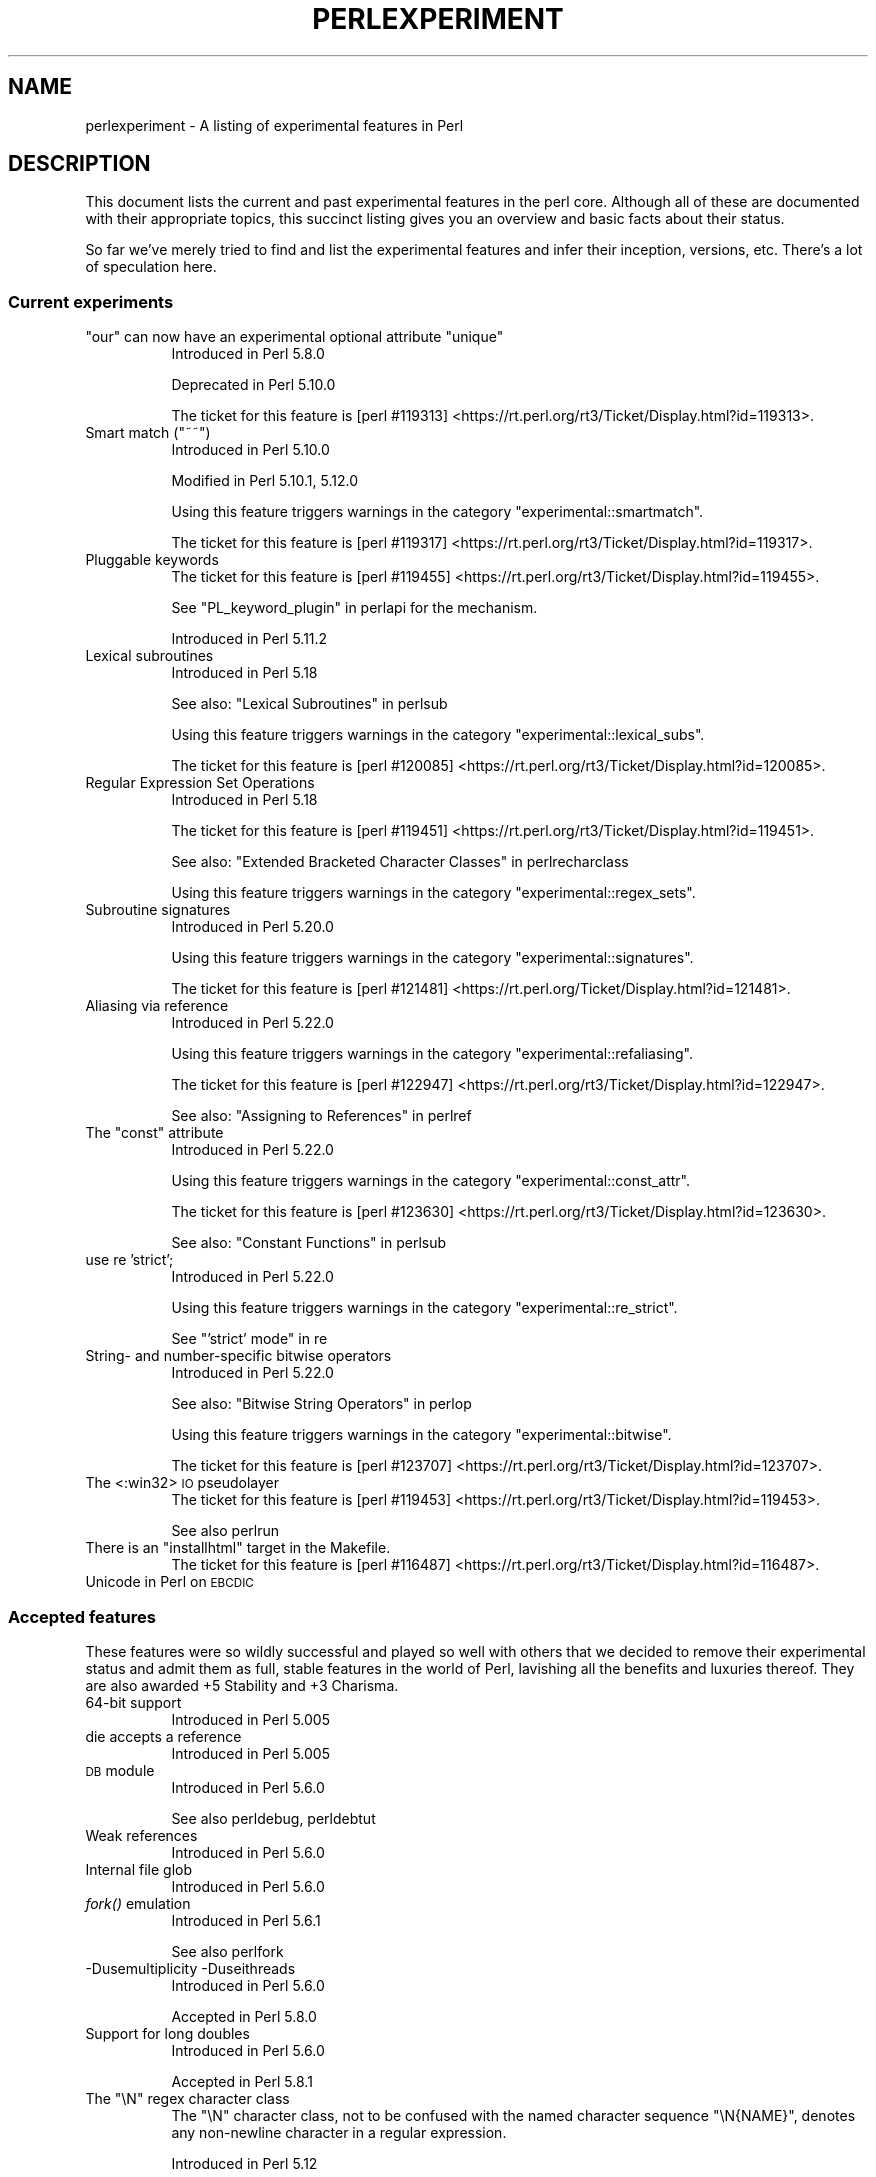 .\" Automatically generated by Pod::Man 4.07 (Pod::Simple 3.32)
.\"
.\" Standard preamble:
.\" ========================================================================
.de Sp \" Vertical space (when we can't use .PP)
.if t .sp .5v
.if n .sp
..
.de Vb \" Begin verbatim text
.ft CW
.nf
.ne \\$1
..
.de Ve \" End verbatim text
.ft R
.fi
..
.\" Set up some character translations and predefined strings.  \*(-- will
.\" give an unbreakable dash, \*(PI will give pi, \*(L" will give a left
.\" double quote, and \*(R" will give a right double quote.  \*(C+ will
.\" give a nicer C++.  Capital omega is used to do unbreakable dashes and
.\" therefore won't be available.  \*(C` and \*(C' expand to `' in nroff,
.\" nothing in troff, for use with C<>.
.tr \(*W-
.ds C+ C\v'-.1v'\h'-1p'\s-2+\h'-1p'+\s0\v'.1v'\h'-1p'
.ie n \{\
.    ds -- \(*W-
.    ds PI pi
.    if (\n(.H=4u)&(1m=24u) .ds -- \(*W\h'-12u'\(*W\h'-12u'-\" diablo 10 pitch
.    if (\n(.H=4u)&(1m=20u) .ds -- \(*W\h'-12u'\(*W\h'-8u'-\"  diablo 12 pitch
.    ds L" ""
.    ds R" ""
.    ds C` ""
.    ds C' ""
'br\}
.el\{\
.    ds -- \|\(em\|
.    ds PI \(*p
.    ds L" ``
.    ds R" ''
.    ds C`
.    ds C'
'br\}
.\"
.\" Escape single quotes in literal strings from groff's Unicode transform.
.ie \n(.g .ds Aq \(aq
.el       .ds Aq '
.\"
.\" If the F register is >0, we'll generate index entries on stderr for
.\" titles (.TH), headers (.SH), subsections (.SS), items (.Ip), and index
.\" entries marked with X<> in POD.  Of course, you'll have to process the
.\" output yourself in some meaningful fashion.
.\"
.\" Avoid warning from groff about undefined register 'F'.
.de IX
..
.if !\nF .nr F 0
.if \nF>0 \{\
.    de IX
.    tm Index:\\$1\t\\n%\t"\\$2"
..
.    if !\nF==2 \{\
.        nr % 0
.        nr F 2
.    \}
.\}
.\"
.\" Accent mark definitions (@(#)ms.acc 1.5 88/02/08 SMI; from UCB 4.2).
.\" Fear.  Run.  Save yourself.  No user-serviceable parts.
.    \" fudge factors for nroff and troff
.if n \{\
.    ds #H 0
.    ds #V .8m
.    ds #F .3m
.    ds #[ \f1
.    ds #] \fP
.\}
.if t \{\
.    ds #H ((1u-(\\\\n(.fu%2u))*.13m)
.    ds #V .6m
.    ds #F 0
.    ds #[ \&
.    ds #] \&
.\}
.    \" simple accents for nroff and troff
.if n \{\
.    ds ' \&
.    ds ` \&
.    ds ^ \&
.    ds , \&
.    ds ~ ~
.    ds /
.\}
.if t \{\
.    ds ' \\k:\h'-(\\n(.wu*8/10-\*(#H)'\'\h"|\\n:u"
.    ds ` \\k:\h'-(\\n(.wu*8/10-\*(#H)'\`\h'|\\n:u'
.    ds ^ \\k:\h'-(\\n(.wu*10/11-\*(#H)'^\h'|\\n:u'
.    ds , \\k:\h'-(\\n(.wu*8/10)',\h'|\\n:u'
.    ds ~ \\k:\h'-(\\n(.wu-\*(#H-.1m)'~\h'|\\n:u'
.    ds / \\k:\h'-(\\n(.wu*8/10-\*(#H)'\z\(sl\h'|\\n:u'
.\}
.    \" troff and (daisy-wheel) nroff accents
.ds : \\k:\h'-(\\n(.wu*8/10-\*(#H+.1m+\*(#F)'\v'-\*(#V'\z.\h'.2m+\*(#F'.\h'|\\n:u'\v'\*(#V'
.ds 8 \h'\*(#H'\(*b\h'-\*(#H'
.ds o \\k:\h'-(\\n(.wu+\w'\(de'u-\*(#H)/2u'\v'-.3n'\*(#[\z\(de\v'.3n'\h'|\\n:u'\*(#]
.ds d- \h'\*(#H'\(pd\h'-\w'~'u'\v'-.25m'\f2\(hy\fP\v'.25m'\h'-\*(#H'
.ds D- D\\k:\h'-\w'D'u'\v'-.11m'\z\(hy\v'.11m'\h'|\\n:u'
.ds th \*(#[\v'.3m'\s+1I\s-1\v'-.3m'\h'-(\w'I'u*2/3)'\s-1o\s+1\*(#]
.ds Th \*(#[\s+2I\s-2\h'-\w'I'u*3/5'\v'-.3m'o\v'.3m'\*(#]
.ds ae a\h'-(\w'a'u*4/10)'e
.ds Ae A\h'-(\w'A'u*4/10)'E
.    \" corrections for vroff
.if v .ds ~ \\k:\h'-(\\n(.wu*9/10-\*(#H)'\s-2\u~\d\s+2\h'|\\n:u'
.if v .ds ^ \\k:\h'-(\\n(.wu*10/11-\*(#H)'\v'-.4m'^\v'.4m'\h'|\\n:u'
.    \" for low resolution devices (crt and lpr)
.if \n(.H>23 .if \n(.V>19 \
\{\
.    ds : e
.    ds 8 ss
.    ds o a
.    ds d- d\h'-1'\(ga
.    ds D- D\h'-1'\(hy
.    ds th \o'bp'
.    ds Th \o'LP'
.    ds ae ae
.    ds Ae AE
.\}
.rm #[ #] #H #V #F C
.\" ========================================================================
.\"
.IX Title "PERLEXPERIMENT 1"
.TH PERLEXPERIMENT 1 "2016-05-28" "perl v5.24.0" "Perl Programmers Reference Guide"
.\" For nroff, turn off justification.  Always turn off hyphenation; it makes
.\" way too many mistakes in technical documents.
.if n .ad l
.nh
.SH "NAME"
perlexperiment \- A listing of experimental features in Perl
.SH "DESCRIPTION"
.IX Header "DESCRIPTION"
This document lists the current and past experimental features in the perl
core. Although all of these are documented with their appropriate topics,
this succinct listing gives you an overview and basic facts about their
status.
.PP
So far we've merely tried to find and list the experimental features and infer
their inception, versions, etc. There's a lot of speculation here.
.SS "Current experiments"
.IX Subsection "Current experiments"
.ie n .IP """our"" can now have an experimental optional attribute ""unique""" 8
.el .IP "\f(CWour\fR can now have an experimental optional attribute \f(CWunique\fR" 8
.IX Item "our can now have an experimental optional attribute unique"
Introduced in Perl 5.8.0
.Sp
Deprecated in Perl 5.10.0
.Sp
The ticket for this feature is
[perl #119313] <https://rt.perl.org/rt3/Ticket/Display.html?id=119313>.
.ie n .IP "Smart match (""~~"")" 8
.el .IP "Smart match (\f(CW~~\fR)" 8
.IX Item "Smart match (~~)"
Introduced in Perl 5.10.0
.Sp
Modified in Perl 5.10.1, 5.12.0
.Sp
Using this feature triggers warnings in the category
\&\f(CW\*(C`experimental::smartmatch\*(C'\fR.
.Sp
The ticket for this feature is
[perl #119317] <https://rt.perl.org/rt3/Ticket/Display.html?id=119317>.
.IP "Pluggable keywords" 8
.IX Item "Pluggable keywords"
The ticket for this feature is
[perl #119455] <https://rt.perl.org/rt3/Ticket/Display.html?id=119455>.
.Sp
See \*(L"PL_keyword_plugin\*(R" in perlapi for the mechanism.
.Sp
Introduced in Perl 5.11.2
.IP "Lexical subroutines" 8
.IX Item "Lexical subroutines"
Introduced in Perl 5.18
.Sp
See also: \*(L"Lexical Subroutines\*(R" in perlsub
.Sp
Using this feature triggers warnings in the category
\&\f(CW\*(C`experimental::lexical_subs\*(C'\fR.
.Sp
The ticket for this feature is
[perl #120085] <https://rt.perl.org/rt3/Ticket/Display.html?id=120085>.
.IP "Regular Expression Set Operations" 8
.IX Item "Regular Expression Set Operations"
Introduced in Perl 5.18
.Sp
The ticket for this feature is
[perl #119451] <https://rt.perl.org/rt3/Ticket/Display.html?id=119451>.
.Sp
See also: \*(L"Extended Bracketed Character Classes\*(R" in perlrecharclass
.Sp
Using this feature triggers warnings in the category
\&\f(CW\*(C`experimental::regex_sets\*(C'\fR.
.IP "Subroutine signatures" 8
.IX Item "Subroutine signatures"
Introduced in Perl 5.20.0
.Sp
Using this feature triggers warnings in the category
\&\f(CW\*(C`experimental::signatures\*(C'\fR.
.Sp
The ticket for this feature is
[perl #121481] <https://rt.perl.org/Ticket/Display.html?id=121481>.
.IP "Aliasing via reference" 8
.IX Item "Aliasing via reference"
Introduced in Perl 5.22.0
.Sp
Using this feature triggers warnings in the category
\&\f(CW\*(C`experimental::refaliasing\*(C'\fR.
.Sp
The ticket for this feature is
[perl #122947] <https://rt.perl.org/rt3/Ticket/Display.html?id=122947>.
.Sp
See also: \*(L"Assigning to References\*(R" in perlref
.ie n .IP "The ""const"" attribute" 8
.el .IP "The ``const'' attribute" 8
.IX Item "The const attribute"
Introduced in Perl 5.22.0
.Sp
Using this feature triggers warnings in the category
\&\f(CW\*(C`experimental::const_attr\*(C'\fR.
.Sp
The ticket for this feature is
[perl #123630] <https://rt.perl.org/rt3/Ticket/Display.html?id=123630>.
.Sp
See also: \*(L"Constant Functions\*(R" in perlsub
.IP "use re 'strict';" 8
.IX Item "use re 'strict';"
Introduced in Perl 5.22.0
.Sp
Using this feature triggers warnings in the category
\&\f(CW\*(C`experimental::re_strict\*(C'\fR.
.Sp
See \*(L"'strict' mode\*(R" in re
.IP "String\- and number-specific bitwise operators" 8
.IX Item "String- and number-specific bitwise operators"
Introduced in Perl 5.22.0
.Sp
See also: \*(L"Bitwise String Operators\*(R" in perlop
.Sp
Using this feature triggers warnings in the category
\&\f(CW\*(C`experimental::bitwise\*(C'\fR.
.Sp
The ticket for this feature is
[perl #123707] <https://rt.perl.org/rt3/Ticket/Display.html?id=123707>.
.IP "The <:win32> \s-1IO\s0 pseudolayer" 8
.IX Item "The <:win32> IO pseudolayer"
The ticket for this feature is
[perl #119453] <https://rt.perl.org/rt3/Ticket/Display.html?id=119453>.
.Sp
See also perlrun
.ie n .IP "There is an ""installhtml"" target in the Makefile." 8
.el .IP "There is an \f(CWinstallhtml\fR target in the Makefile." 8
.IX Item "There is an installhtml target in the Makefile."
The ticket for this feature is
[perl #116487] <https://rt.perl.org/rt3/Ticket/Display.html?id=116487>.
.IP "Unicode in Perl on \s-1EBCDIC\s0" 8
.IX Item "Unicode in Perl on EBCDIC"
.SS "Accepted features"
.IX Subsection "Accepted features"
These features were so wildly successful and played so well with others that
we decided to remove their experimental status and admit them as full, stable
features in the world of Perl, lavishing all the benefits and luxuries thereof.
They are also awarded +5 Stability and +3 Charisma.
.IP "64\-bit support" 8
.IX Item "64-bit support"
Introduced in Perl 5.005
.IP "die accepts a reference" 8
.IX Item "die accepts a reference"
Introduced in Perl 5.005
.IP "\s-1DB\s0 module" 8
.IX Item "DB module"
Introduced in Perl 5.6.0
.Sp
See also perldebug, perldebtut
.IP "Weak references" 8
.IX Item "Weak references"
Introduced in Perl 5.6.0
.IP "Internal file glob" 8
.IX Item "Internal file glob"
Introduced in Perl 5.6.0
.IP "\fIfork()\fR emulation" 8
.IX Item "fork() emulation"
Introduced in Perl 5.6.1
.Sp
See also perlfork
.IP "\-Dusemultiplicity \-Duseithreads" 8
.IX Item "-Dusemultiplicity -Duseithreads"
Introduced in Perl 5.6.0
.Sp
Accepted in Perl 5.8.0
.IP "Support for long doubles" 8
.IX Item "Support for long doubles"
Introduced in Perl 5.6.0
.Sp
Accepted in Perl 5.8.1
.ie n .IP "The ""\eN"" regex character class" 8
.el .IP "The \f(CW\eN\fR regex character class" 8
.IX Item "The N regex character class"
The \f(CW\*(C`\eN\*(C'\fR character class, not to be confused with the named character
sequence \f(CW\*(C`\eN{NAME}\*(C'\fR, denotes any non-newline character in a regular
expression.
.Sp
Introduced in Perl 5.12
.Sp
Exact version of acceptance unclear, but no later than Perl 5.18.
.ie n .IP """(?{code})"" and ""(??{ code })""" 8
.el .IP "\f(CW(?{code})\fR and \f(CW(??{ code })\fR" 8
.IX Item "(?{code}) and (??{ code })"
Introduced in Perl 5.6.0
.Sp
Accepted in Perl 5.20.0
.Sp
See also perlre
.IP "Linux abstract Unix domain sockets" 8
.IX Item "Linux abstract Unix domain sockets"
Introduced in Perl 5.9.2
.Sp
Accepted before Perl 5.20.0.  The Socket library is now primarily maintained
on \s-1CPAN,\s0 rather than in the perl core.
.Sp
See also Socket
.IP "Lvalue subroutines" 8
.IX Item "Lvalue subroutines"
Introduced in Perl 5.6.0
.Sp
Accepted in Perl 5.20.0
.Sp
See also perlsub
.IP "Backtracking control verbs" 8
.IX Item "Backtracking control verbs"
\&\f(CW\*(C`(*ACCEPT)\*(C'\fR
.Sp
Introduced in Perl 5.10
.Sp
Accepted in Perl 5.20.0
.IP "The <:pop> \s-1IO\s0 pseudolayer" 8
.IX Item "The <:pop> IO pseudolayer"
See also perlrun
.Sp
Accepted in Perl 5.20.0
.ie n .IP """\es"" in regexp matches vertical tab" 8
.el .IP "\f(CW\es\fR in regexp matches vertical tab" 8
.IX Item "s in regexp matches vertical tab"
Accepted in Perl 5.22.0
.IP "Postfix dereference syntax" 8
.IX Item "Postfix dereference syntax"
Introduced in Perl 5.20.0
.Sp
Accepted in Perl 5.24.0
.SS "Removed features"
.IX Subsection "Removed features"
These features are no longer considered experimental and their functionality
has disappeared. It's your own fault if you wrote production programs using
these features after we explicitly told you not to (see perlpolicy).
.IP "5.005\-style threading" 8
.IX Item "5.005-style threading"
Introduced in Perl 5.005
.Sp
Removed in Perl 5.10
.IP "perlcc" 8
.IX Item "perlcc"
Introduced in Perl 5.005
.Sp
Moved from Perl 5.9.0 to \s-1CPAN\s0
.IP "The pseudo-hash data type" 8
.IX Item "The pseudo-hash data type"
Introduced in Perl 5.6.0
.Sp
Removed in Perl 5.9.0
.IP "GetOpt::Long Options can now take multiple values at once (experimental)" 8
.IX Item "GetOpt::Long Options can now take multiple values at once (experimental)"
\&\f(CW\*(C`Getopt::Long\*(C'\fR upgraded to version 2.35
.Sp
Removed in Perl 5.8.8
.IP "Assertions" 8
.IX Item "Assertions"
The \f(CW\*(C`\-A\*(C'\fR command line switch
.Sp
Introduced in Perl 5.9.0
.Sp
Removed in Perl 5.9.5
.IP "Test::Harness::Straps" 8
.IX Item "Test::Harness::Straps"
Moved from Perl 5.10.1 to \s-1CPAN\s0
.ie n .IP """legacy""" 8
.el .IP "\f(CWlegacy\fR" 8
.IX Item "legacy"
The experimental \f(CW\*(C`legacy\*(C'\fR pragma was swallowed by the \f(CW\*(C`feature\*(C'\fR pragma.
.Sp
Introduced in Perl 5.11.2
.Sp
Removed in Perl 5.11.3
.ie n .IP "Lexical $_" 8
.el .IP "Lexical \f(CW$_\fR" 8
.IX Item "Lexical $_"
Using this feature triggered warnings in the category
\&\f(CW\*(C`experimental::lexical_topic\*(C'\fR.
.Sp
Introduced in Perl 5.10.0
.Sp
Removed in Perl 5.24.0
.IP "Array and hash container functions accept references" 8
.IX Item "Array and hash container functions accept references"
Using this feature triggered warnings in the category
\&\f(CW\*(C`experimental::autoderef\*(C'\fR.
.Sp
Superseded by \*(L"Postfix dereference syntax\*(R".
.Sp
Introduced in Perl 5.14.0
.Sp
Removed in Perl 5.24.0
.SH "SEE ALSO"
.IX Header "SEE ALSO"
For a complete list of features check feature.
.SH "AUTHORS"
.IX Header "AUTHORS"
brian d foy \f(CW\*(C`<brian.d.foy@gmail.com>\*(C'\fR
.PP
Se\*'bastien Aperghis-Tramoni \f(CW\*(C`<saper@cpan.org>\*(C'\fR
.SH "COPYRIGHT"
.IX Header "COPYRIGHT"
Copyright 2010, brian d foy \f(CW\*(C`<brian.d.foy@gmail.com>\*(C'\fR
.SH "LICENSE"
.IX Header "LICENSE"
You can use and redistribute this document under the same terms as Perl
itself.
